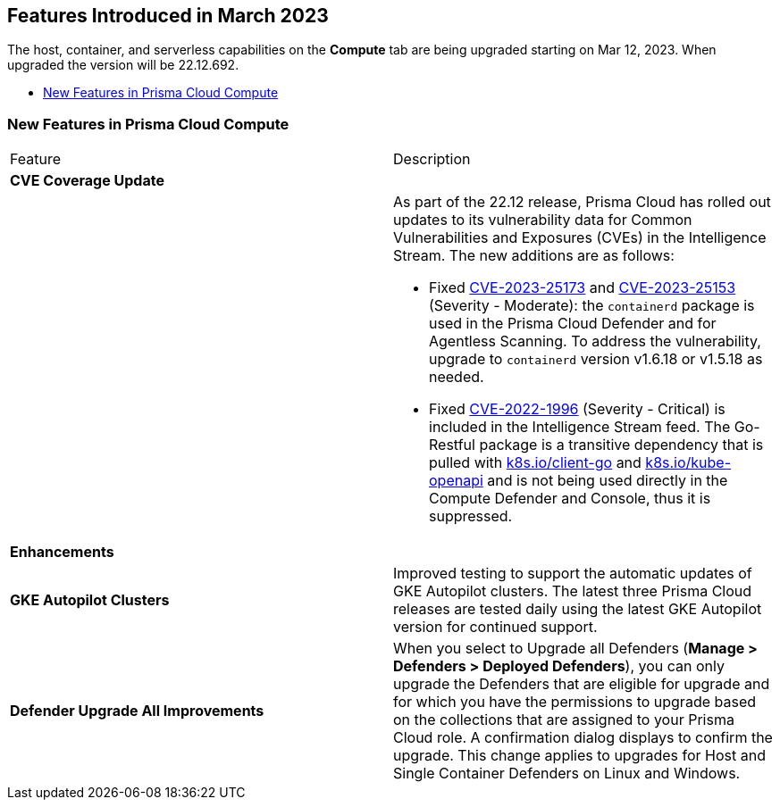 [#id-march2023]
== Features Introduced in March 2023

// Learn about the new Compute capabilities on Prisma™ Cloud Enterprise Edition (SaaS) in March 2023.

The host, container, and serverless capabilities on the *Compute* tab are being upgraded starting on Mar 12, 2023. When upgraded the version will be 22.12.692.

//TBD: This release includes fixes, and there are no new features in this release.

* xref:#new-features-prisma-cloud-compute[New Features in Prisma Cloud Compute]

[#new-features-prisma-cloud-compute]
=== New Features in Prisma Cloud Compute

[cols="50%a,50%a"]
|===
|Feature
|Description

2+|*CVE Coverage Update*

|
| As part of the 22.12 release, Prisma Cloud has rolled out updates to its vulnerability data for Common Vulnerabilities and Exposures (CVEs) in the Intelligence Stream. The new additions are as follows:

//https://redlock.atlassian.net/browse/CWP-46080
* Fixed https://nvd.nist.gov/vuln/detail/CVE-2023-25173[CVE-2023-25173] and https://nvd.nist.gov/vuln/detail/CVE-2023-25153[CVE-2023-25153] (Severity - Moderate): the `containerd` package is used in the Prisma Cloud Defender and for Agentless Scanning. To address the vulnerability, upgrade to `containerd` version v1.6.18 or v1.5.18 as needed.

* Fixed https://nvd.nist.gov/vuln/detail/CVE-2022-1996[CVE-2022-1996] (Severity - Critical) is included in the Intelligence Stream feed. The Go-Restful package is a transitive dependency that is pulled with http://k8s.io/client-go[k8s.io/client-go] and http://k8s.io/kube-openapi[k8s.io/kube-openapi] and is not being used directly in the Compute Defender and Console, thus it is suppressed.

2+|*Enhancements*

|*GKE Autopilot Clusters*
|Improved testing to support the automatic updates of GKE Autopilot clusters. The latest three Prisma Cloud releases are tested daily using the latest GKE Autopilot version for continued support.

//CWP-45310
|*Defender Upgrade All Improvements*
|When you select to Upgrade all Defenders (*Manage >  Defenders > Deployed Defenders*), you can only upgrade the Defenders that are eligible for upgrade and for which you have the permissions to upgrade based on the collections that are assigned to your Prisma Cloud role. A confirmation dialog displays to confirm the upgrade. This change applies to upgrades for Host and Single Container Defenders on Linux and Windows.

|===
